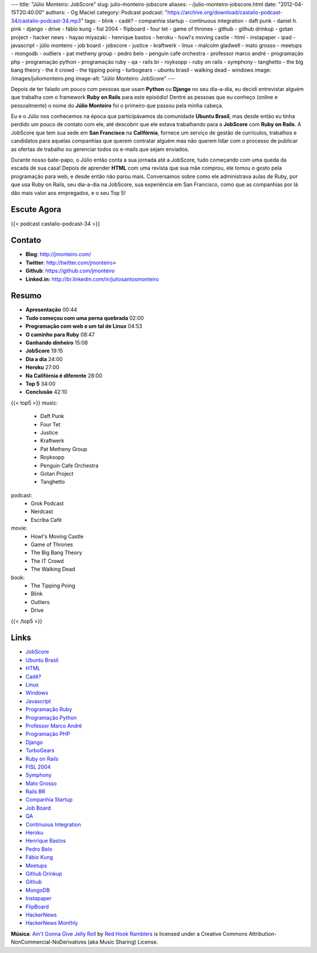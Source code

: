 ---
title: "Júlio Monteiro: JobScore"
slug: julio-monteiro-jobscore
aliases:
- /julio-monteiro-jobscore.html
date: "2012-04-15T20:40:00"
authors:
- Og Maciel
category: Podcast
podcast: "https://archive.org/download/castalio-podcast-34/castalio-podcast-34.mp3"
tags:
- blink
- cadê?
- companhia startup
- continuous integration
- daft punk
- daniel h.  pink
- django
- drive
- fábio kung
- fisl 2004
- flipboard
- four tet
- game of thrones
- github
- github drinkup
- gotan project
- hacker news
- hayao miyazaki
- henrique bastos
- heroku
- howl's moving castle
- html
- instapaper
- ipad
- javascript
- júlio monteiro
- job board
- jobscore
- justice
- kraftwerk
- linux
- malcolm gladwell
- mato grosso
- meetups
- mongodb
- outliers
- pat metheny group
- pedro belo
- penguin cafe orchestra
- professor marco andré
- programação php
- programação python
- programação ruby
- qa
- rails br
- royksopp
- ruby on rails
- symphony
- tanghetto
- the big bang theory
- the it crowd
- the tipping poing
- turbogears
- ubuntu brasil
- walking dead
- windows
image: /images/juliomonteiro.png
image-alt: "Júlio Monteiro: JobScore"
---

Depois de ter falado um pouco com pessoas que usam **Python** ou
**Django** no seu dia-a-dia, eu decidi entrevistar alguém que trabalha
com o framework **Ruby on Rails** para este episódio! Dentre as pessoas
que eu conheço (online e pessoalmente) o nome do **Júlio Monteiro** foi
o primeiro que passou pela minha cabeça.

Eu e o Júlio nos conhecemos na época que participávamos da comunidade
**Ubuntu Brasil**, mas desde então eu tinha perdido um pouco de contato
com ele, até descobrir que ele estava trabalhando para a **JobScore**
com **Ruby on Rails**. A JobScore que tem sua sede em **San Francisco**
na **Califórnia**, fornece um serviço de gestão de currículos, trabalhos
e candidatos para aquelas companhias que querem contratar alguém mas não
querem lidar com o processo de publicar as ofertas de trabalho ou
gerenciar todos os e-mails que sejam enviados.

Durante nosso bate-papo, o Júlio então conta a sua jornada até a
JobScore, tudo começando com uma queda da escada de sua casa! Depois de
aprender **HTML** com uma revista que sua mãe comprou, ele tomou o gosto
pela programação para web, e desde então não parou mais. Conversamos
sobre como ele administrava aulas de Ruby, por que usa Ruby on Rails,
seu dia-a-dia na JobScore, sua experiência em San Francisco, como que as
companhias por lá dão mais valor aos empregados, e o seu Top 5!

Escute Agora
------------

{{< podcast castalio-podcast-34 >}}

Contato
-------
-  **Blog**: http://jmonteiro.com/
-  **Twitter**: http://twitter.com/jmonteiro>
-  **Github**: https://github.com/jmonteiro
-  **Linked.in:** http://br.linkedin.com/in/juliosantosmonteiro

Resumo
------
-  **Apresentação** 00:44
-  **Tudo começou com uma perna quebrada** 02:00
-  **Programação com web e um tal de Linux** 04:53
-  **O caminho para Ruby** 08:47
-  **Ganhando dinheiro** 15:08
-  **JobScore** 19:15
-  **Dia a dia** 24:00
-  **Heroku** 27:00
-  **Na Califórnia é diferente** 28:00
-  **Top 5** 34:00
-  **Conclusão** 42:10

{{< top5 >}}
music:
    * Daft Punk
    * Four Tet
    * Justice
    * Kraftwerk
    * Pat Metheny Group
    * Royksopp
    * Penguin Cafe Orchestra
    * Gotan Project
    * Tanghetto
podcast:
    * Grok Podcast
    * Nerdcast
    * Escriba Café
movie:
    * Howl's Moving Castle
    * Game of Thrones
    * The Big Bang Theory
    * The IT Crowd
    * The Walking Dead
book:
    * The Tipping Poing
    * Blink
    * Outliers
    * Drive
{{< /top5 >}}

Links
-----
-  `JobScore`_
-  `Ubuntu Brasil`_
-  `HTML`_
-  `Cadê?`_
-  `Linux`_
-  `Windows`_
-  `Javascript`_
-  `Programação Ruby`_
-  `Programação Python`_
-  `Professor Marco André`_
-  `Programação PHP`_
-  `Django`_
-  `TurboGears`_
-  `Ruby on Rails`_
-  `FISL 2004`_
-  `Symphony`_
-  `Mato Grosso`_
-  `Rails BR`_
-  `Companhia Startup`_
-  `Job Board`_
-  `QA`_
-  `Continuous Integration`_
-  `Heroku`_
-  `Henrique Bastos`_
-  `Pedro Belo`_
-  `Fábio Kung`_
-  `Meetups`_
-  `Github Drinkup`_
-  `Github`_
-  `MongoDB`_
-  `Instapaper`_
-  `FlipBoard`_
-  `HackerNews`_
-  `HackerNews Monthly`_

.. class:: alert alert-info

        **Música**: `Ain't Gonna Give Jelly Roll`_ by `Red Hook Ramblers`_ is licensed under a Creative Commons Attribution-NonCommercial-NoDerivatives (aka Music Sharing) License.

.. Footer
.. _Ain't Gonna Give Jelly Roll: http://freemusicarchive.org/music/Red_Hook_Ramblers/Live__WFMU_on_Antique_Phonograph_Music_Program_with_MAC_Feb_8_2011/Red_Hook_Ramblers_-_12_-_Aint_Gonna_Give_Jelly_Roll
.. _Red Hook Ramblers: http://www.redhookramblers.com/

.. _JobScore: https://duckduckgo.com/?q=JobScore
.. _Ubuntu Brasil: https://duckduckgo.com/?q=Ubuntu+Brasil
.. _HTML: https://duckduckgo.com/?q=HTML
.. _Cadê?: https://duckduckgo.com/?q=Cadê?
.. _Linux: https://duckduckgo.com/?q=Linux
.. _Windows: https://duckduckgo.com/?q=Windows
.. _Javascript: https://duckduckgo.com/?q=Javascript
.. _Programação Ruby: https://duckduckgo.com/?q=Programação+Ruby
.. _Programação Python: https://duckduckgo.com/?q=Programação+Python
.. _Professor Marco André: https://duckduckgo.com/?q=Professor+Marco+André
.. _Programação PHP: https://duckduckgo.com/?q=Programação+PHP
.. _Django: https://duckduckgo.com/?q=Django
.. _TurboGears: https://duckduckgo.com/?q=TurboGears
.. _Ruby on Rails: https://duckduckgo.com/?q=Ruby+on+Rails
.. _FISL 2004: https://duckduckgo.com/?q=FISL+2004
.. _Symphony: https://duckduckgo.com/?q=Symphony
.. _Mato Grosso: https://duckduckgo.com/?q=Mato+Grosso
.. _Rails BR: https://duckduckgo.com/?q=Rails+BR
.. _Companhia Startup: https://duckduckgo.com/?q=Companhia+Startup
.. _Job Board: https://duckduckgo.com/?q=Job+Board
.. _QA: https://duckduckgo.com/?q=QA
.. _Continuous Integration: https://duckduckgo.com/?q=Continuous+Integration
.. _Heroku: https://duckduckgo.com/?q=Heroku
.. _Henrique Bastos: https://duckduckgo.com/?q=Henrique+Bastos
.. _Pedro Belo: https://duckduckgo.com/?q=Pedro+Belo
.. _Fábio Kung: https://duckduckgo.com/?q=Fábio+Kung
.. _Meetups: https://duckduckgo.com/?q=Meetups
.. _Github Drinkup: https://duckduckgo.com/?q=Github+Drinkup
.. _Github: https://duckduckgo.com/?q=Github
.. _MongoDB: https://duckduckgo.com/?q=MongoDB
.. _Instapaper: http://www.instapaper.com/
.. _FlipBoard: http://flipboard.com/
.. _HackerNews: http://news.ycombinator.com/
.. _HackerNews Monthly: http://hackermonthly.com/

